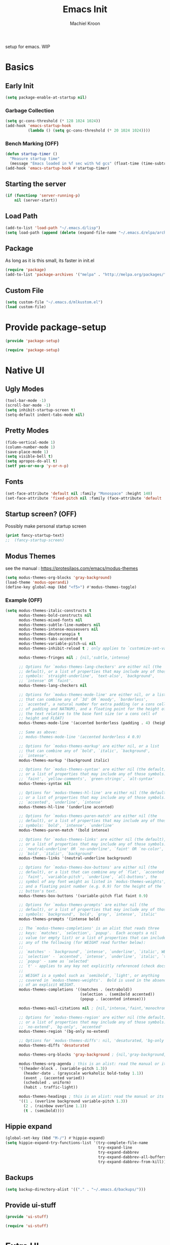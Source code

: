 #+title: Emacs Init
#+author: Machiel Kroon
#+startup: show2levels

setup for emacs. WIP

* Basics
** Early Init

#+begin_src emacs-lisp :tangle ~/.emacs.d/early-init.el
  (setq package-enable-at-startup nil)
#+end_src

*** Garbage Collection

#+begin_src emacs-lisp :tangle ~/.emacs.d/early-init.el
  (setq gc-cons-threshold (* 128 1024 1024))
  (add-hook 'emacs-startup-hook
            (lambda () (setq gc-cons-threshold (* 20 1024 1024))))
#+end_src

*** Bench Marking (OFF)

#+begin_src emacs-lisp
  (defun startup-timer ()
    "Measure startup time"
    (message "Emacs loaded in %f sec with %d gcs" (float-time (time-subtract after-init-time before-init-time)) gcs-done))
  (add-hook 'emacs-startup-hook #'startup-timer)
#+end_src

** Starting the server

#+begin_src emacs-lisp :tangle ~/.emacs.d/init.el
  (if (functionp 'server-running-p)
      nil (server-start))
#+end_src

** Load Path

#+begin_src emacs-lisp :tangle ~/.emacs.d/init.el
  (add-to-list 'load-path "~/.emacs.d/lisp")
  (setq load-path (append (delete (expand-file-name "~/.emacs.d/elpa/archives") (directory-files "~/.emacs.d/elpa" t directory-files-no-dot-files-regexp)) load-path))
#+end_src

** Package

As long as it is this small, its faster in init.el
#+begin_src emacs-lisp :tangle ~/.emacs.d/init.el
  (require 'package)
  (add-to-list 'package-archives '("melpa" . "http://melpa.org/packages/"))
#+end_src

** Custom File

#+begin_src emacs-lisp :tangle ~/.emacs.d/init.el
  (setq custom-file "~/.emacs.d/mlkustom.el")
  (load custom-file)
#+end_src

* Provide package-setup

#+begin_src emacs-lisp :tangle ~/.emacs.d/lisp/package-setup.el
  (provide 'package-setup)
#+end_src

#+begin_src emacs-lisp
  (require 'package-setup)
#+end_src

* Native UI
** Ugly Modes

#+begin_src emacs-lisp :tangle ~/.emacs.d/lisp/ui-stuff.el
  (tool-bar-mode -1)
  (scroll-bar-mode -1)
  (setq inhibit-startup-screen t)
  (setq-default indent-tabs-mode nil)
#+end_src

** Pretty Modes

#+begin_src emacs-lisp :tangle ~/.emacs.d/lisp/ui-stuff.el
  (fido-vertical-mode 1)
  (column-number-mode 1)
  (save-place-mode 1)
  (setq visible-bell t)
  (setq apropos-do-all t)
  (setf yes-or-no-p 'y-or-n-p)
#+end_src

** Fonts

#+begin_src emacs-lisp :tangle ~/.emacs.d/lisp/ui-stuff.el
  (set-face-attribute 'default nil :family "Monospace" :height 140)
  (set-face-attribute 'fixed-pitch nil :family (face-attribute 'default :family))
#+end_src

** Startup screen? (OFF)

Possibly make personal startup screen
#+begin_src emacs-lisp :results true
  (print fancy-startup-text)
  ;;  (fancy-startup-screen)
#+end_src

** Modus Themes

see the manual : https://protesilaos.com/emacs/modus-themes

#+begin_src emacs-lisp :tangle ~/.emacs.d/lisp/ui-stuff.el
  (setq modus-themes-org-blocks 'gray-background)
  (load-theme 'modus-operandi)
  (define-key global-map (kbd "<f5>") #'modus-themes-toggle)
#+end_src

*** Example (OFF)

#+begin_src emacs-lisp
  (setq modus-themes-italic-constructs t
        modus-themes-bold-constructs nil
        modus-themes-mixed-fonts nil
        modus-themes-subtle-line-numbers nil
        modus-themes-intense-mouseovers nil
        modus-themes-deuteranopia t
        modus-themes-tabs-accented t
        modus-themes-variable-pitch-ui nil
        modus-themes-inhibit-reload t ; only applies to `customize-set-variable' and related

        modus-themes-fringes nil ; {nil,'subtle,'intense}

        ;; Options for `modus-themes-lang-checkers' are either nil (the
        ;; default), or a list of properties that may include any of those
        ;; symbols: `straight-underline', `text-also', `background',
        ;; `intense' OR `faint'.
        modus-themes-lang-checkers nil

        ;; Options for `modus-themes-mode-line' are either nil, or a list
        ;; that can combine any of `3d' OR `moody', `borderless',
        ;; `accented', a natural number for extra padding (or a cons cell
        ;; of padding and NATNUM), and a floating point for the height of
        ;; the text relative to the base font size (or a cons cell of
        ;; height and FLOAT)
        modus-themes-mode-line '(accented borderless (padding . 4) (height . 0.9))

        ;; Same as above:
        ;; modus-themes-mode-line '(accented borderless 4 0.9)

        ;; Options for `modus-themes-markup' are either nil, or a list
        ;; that can combine any of `bold', `italic', `background',
        ;; `intense'.
        modus-themes-markup '(background italic)

        ;; Options for `modus-themes-syntax' are either nil (the default),
        ;; or a list of properties that may include any of those symbols:
        ;; `faint', `yellow-comments', `green-strings', `alt-syntax'
        modus-themes-syntax nil

        ;; Options for `modus-themes-hl-line' are either nil (the default),
        ;; or a list of properties that may include any of those symbols:
        ;; `accented', `underline', `intense'
        modus-themes-hl-line '(underline accented)

        ;; Options for `modus-themes-paren-match' are either nil (the
        ;; default), or a list of properties that may include any of those
        ;; symbols: `bold', `intense', `underline'
        modus-themes-paren-match '(bold intense)

        ;; Options for `modus-themes-links' are either nil (the default),
        ;; or a list of properties that may include any of those symbols:
        ;; `neutral-underline' OR `no-underline', `faint' OR `no-color',
        ;; `bold', `italic', `background'
        modus-themes-links '(neutral-underline background)

        ;; Options for `modus-themes-box-buttons' are either nil (the
        ;; default), or a list that can combine any of `flat', `accented',
        ;; `faint', `variable-pitch', `underline', `all-buttons', the
        ;; symbol of any font weight as listed in `modus-themes-weights',
        ;; and a floating point number (e.g. 0.9) for the height of the
        ;; button's text.
        modus-themes-box-buttons '(variable-pitch flat faint 0.9)

        ;; Options for `modus-themes-prompts' are either nil (the
        ;; default), or a list of properties that may include any of those
        ;; symbols: `background', `bold', `gray', `intense', `italic'
        modus-themes-prompts '(intense bold)

        ;; The `modus-themes-completions' is an alist that reads three
        ;; keys: `matches', `selection', `popup'.  Each accepts a nil
        ;; value (or empty list) or a list of properties that can include
        ;; any of the following (for WEIGHT read further below):
        ;;
        ;; `matches' - `background', `intense', `underline', `italic', WEIGHT
        ;; `selection' - `accented', `intense', `underline', `italic', `text-also' WEIGHT
        ;; `popup' - same as `selected'
        ;; `t' - applies to any key not explicitly referenced (check docs)
        ;;
        ;; WEIGHT is a symbol such as `semibold', `light', or anything
        ;; covered in `modus-themes-weights'.  Bold is used in the absence
        ;; of an explicit WEIGHT.
        modus-themes-completions '((matches . (extrabold))
                                   (selection . (semibold accented))
                                   (popup . (accented intense)))

        modus-themes-mail-citations nil ; {nil,'intense,'faint,'monochrome}

        ;; Options for `modus-themes-region' are either nil (the default),
        ;; or a list of properties that may include any of those symbols:
        ;; `no-extend', `bg-only', `accented'
        modus-themes-region '(bg-only no-extend)

        ;; Options for `modus-themes-diffs': nil, 'desaturated, 'bg-only
        modus-themes-diffs 'desaturated

        modus-themes-org-blocks 'gray-background ; {nil,'gray-background,'tinted-background}

        modus-themes-org-agenda ; this is an alist: read the manual or its doc string
        '((header-block . (variable-pitch 1.3))
          (header-date . (grayscale workaholic bold-today 1.1))
          (event . (accented varied))
          (scheduled . uniform)
          (habit . traffic-light))

        modus-themes-headings ; this is an alist: read the manual or its doc string
        '((1 . (overline background variable-pitch 1.3))
          (2 . (rainbow overline 1.1))
          (t . (semibold))))
#+end_src

** Hippie expand

#+begin_src emacs-lisp :tangle ~/.emacs.d/lisp/ui-stuff.el
  (global-set-key (kbd "M-/") #'hippie-expand)
  (setq hippie-expand-try-functions-list '(try-complete-file-name
                                           try-expand-line
                                           try-expand-dabbrev
                                           try-expand-dabbrev-all-buffers
                                           try-expand-dabbrev-from-kill))
#+end_src

** Backups
#+begin_src emacs-lisp :tangle ~/.emacs.d/lisp/ui-stuff.el
  (setq backup-directory-alist '(("." . "~/.emacs.d/backups/")))
#+end_src

** Provide ui-stuff

#+begin_src emacs-lisp :tangle ~/.emacs.d/lisp/ui-stuff.el
  (provide 'ui-stuff)
#+end_src

#+begin_src emacs-lisp :tangle ~/.emacs.d/init.el
  (require 'ui-stuff)
#+end_src

* Extra UI
** avy

#+begin_src emacs-lisp :tangle ~/.emacs.d/lisp/extra-ui.el
  (require 'avy)
  (global-set-key (kbd "C-;") #'avy-goto-char-2)
#+end_src

mistyping
#+begin_src emacs-lisp 
  (global-set-key (kbd "C-;") #'avy-goto-char-timer)
  (setq avy-timeout-seconds 0.25)
#+end_src
** browser function

#+begin_src emacs-lisp :tangle ~/.emacs.d/lisp/extra-ui.el
  (setq browse-url-browser-function 'browse-url-firefox)
#+end_src
** util functions
#+begin_src emacs-lisp :tangle ~/.emacs.d/lisp/extra-ui.el
(defun xah-toggle-letter-case ()
  "Toggle the letter case of current word or selection.
Always cycle in this order: Init Caps, ALL CAPS, all lower.

URL `http://xahlee.info/emacs/emacs/modernization_upcase-word.html'
Version: 2020-06-26"
  (interactive)
  (let ( (deactivate-mark nil) $p1 $p2)
    (if (region-active-p)
        (setq $p1 (region-beginning) $p2 (region-end))
      (save-excursion
        (skip-chars-backward "[:alpha:]")
        (setq $p1 (point))
        (skip-chars-forward "[:alpha:]")
        (setq $p2 (point))))
    (when (not (eq last-command this-command))
      (put this-command 'state 0))
    (cond
     ((equal 0 (get this-command 'state))
      (upcase-initials-region $p1 $p2)
      (put this-command 'state 1))
     ((equal 1 (get this-command 'state))
      (upcase-region $p1 $p2)
      (put this-command 'state 2))
     ((equal 2 (get this-command 'state))
      (downcase-region $p1 $p2)
      (put this-command 'state 0)))))
#+end_src

#+begin_src emacs-lisp :tangle ~/.emacs.d/lisp/extra-ui.el
  (defun open-settings ()
	(interactive)
	(find-file-other-frame "~/emacs/init.org"))
#+end_src

** bindings
#+begin_src emacs-lisp :tangle ~/.emacs.d/lisp/extra-ui.el
  (global-set-key (kbd "M-c") #'xah-toggle-letter-case) ; frees M-l and M-u 
  (global-set-key (kbd "C-x C-b") 'ibuffer)
  (global-set-key (kbd "C-M-,") 'open-settings)
#+end_src

** provide
#+begin_src emacs-lisp :tangle ~/.emacs.d/lisp/extra-ui.el
  (provide 'extra-ui)
#+end_src

#+begin_src emacs-lisp :tangle ~/.emacs.d/init.el
  (require 'extra-ui)
#+end_src



* Org Mode

#+begin_src emacs-lisp :tangle ~/.emacs.d/lisp/org-setup.el
  (with-eval-after-load 'org
#+end_src


** Settings

#+begin_src emacs-lisp :tangle ~/.emacs.d/lisp/org-setup.el
  (setq org-src-tab-acts-natively t)
  (setq org-confirm-babel-evaluate nil)
  (org-babel-do-load-languages
   'org-babel-load-languages
   '((emacs-lisp . t)
	 (python . t)
	 (R . t)))
#+end_src

** org-bullets

#+begin_src emacs-lisp :tangle ~/.emacs.d/lisp/org-setup.el
  (require 'org-bullets)
  (add-hook 'org-mode-hook #'org-bullets-mode)
#+end_src

** org-tempo

#+begin_src emacs-lisp :tangle ~/.emacs.d/lisp/org-setup.el
  (require 'org-tempo)
#+end_src

** keys

#+begin_src emacs-lisp
  (add-hook 'org-mode #'(local-unset-key (kbd "C-'")))
#+end_src

** provide

#+begin_src emacs-lisp :tangle ~/.emacs.d/lisp/org-setup.el
  )
  (provide 'org-setup)
#+end_src

#+begin_src emacs-lisp :tangle ~/.emacs.d/init.el
  (require 'org-setup)
#+end_src

* C/C++ Mode

#+begin_src emacs-lisp :tangle ~/.emacs.d/lisp/cedit.el
  (defun mlk-c-edit ()
    "m.l. kroon's C/C++ setup for emacs"
    (progn
      (c-set-style "stroustrup")
      (setq c-basic-offset 4)
      (indent-tabs-mode -1)
      (local-set-key (kbd "C-c C-c") 'compile)
      (unless (or (file-exists-p "Makefile")
                  (file-exists-p "icmconf"))
        (setq-local compile-command
                    concat (if (string-equal (file-name-extension buffer-file-name) (or "cc" "cpp"))
                               "g++ -std=c++20 " "gcc -std=c18 ")
                    "-O2 -Wall -march=native -pipe -pthread "
                    (file-name-nondirectory buffer-file-name)
                    " -o " (file-name-base buffer-file-name)))))

  (add-hook 'c-mode-common-hook #'mlk-c-edit)

  (add-to-list 'auto-mode-alist '("\\.ih\\'" . c++-mode))
  (add-to-list 'auto-mode-alist '("\\.h\\'" . c++-mode))

  (provide 'cedit)
#+end_src

#+begin_src :tangle ~/.emacs.d/init.el
  (require 'cedit)
#+end_src

* Common Lisp
#+begin_src emacs-lisp :tangle ~/.emacs.d/lisp/cl-setup.el
  (setq inferior-lisp-program "sbcl")
  (require 'slime)
  (slime-setup)

  (provide 'cl-setup)
#+end_src

#+begin_src emacs-lisp
  (require cl-setup)
#+end_src


